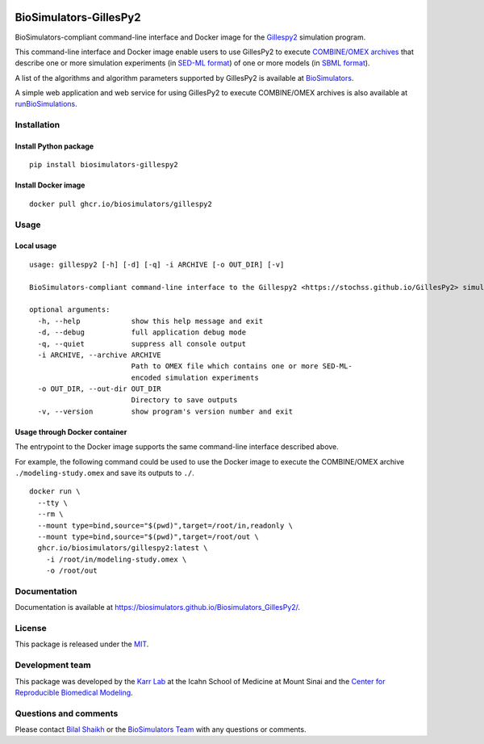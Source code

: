 |Latest release| |PyPI| |CI status| |Test coverage|

BioSimulators-GillesPy2
=======================

BioSimulators-compliant command-line interface and Docker image for the
`Gillespy2 <https://stochss.github.io/GillesPy2>`__ simulation program.

This command-line interface and Docker image enable users to use
GillesPy2 to execute `COMBINE/OMEX
archives <https://combinearchive.org/>`__ that describe one or more
simulation experiments (in `SED-ML format <https://sed-ml.org>`__) of
one or more models (in `SBML format <http://sbml.org]>`__).

A list of the algorithms and algorithm parameters supported by GillesPy2
is available at
`BioSimulators <https://biosimulators.org/simulators/gillespy2>`__.

A simple web application and web service for using GillesPy2 to execute
COMBINE/OMEX archives is also available at
`runBioSimulations <https://run.biosimulations.org>`__.

Installation
------------

Install Python package
~~~~~~~~~~~~~~~~~~~~~~

::

   pip install biosimulators-gillespy2

Install Docker image
~~~~~~~~~~~~~~~~~~~~

::

   docker pull ghcr.io/biosimulators/gillespy2

Usage
-----

Local usage
~~~~~~~~~~~

::

   usage: gillespy2 [-h] [-d] [-q] -i ARCHIVE [-o OUT_DIR] [-v]

   BioSimulators-compliant command-line interface to the Gillespy2 <https://stochss.github.io/GillesPy2> simulation program.

   optional arguments:
     -h, --help            show this help message and exit
     -d, --debug           full application debug mode
     -q, --quiet           suppress all console output
     -i ARCHIVE, --archive ARCHIVE
                           Path to OMEX file which contains one or more SED-ML-
                           encoded simulation experiments
     -o OUT_DIR, --out-dir OUT_DIR
                           Directory to save outputs
     -v, --version         show program's version number and exit

Usage through Docker container
~~~~~~~~~~~~~~~~~~~~~~~~~~~~~~

The entrypoint to the Docker image supports the same command-line
interface described above.

For example, the following command could be used to use the Docker image
to execute the COMBINE/OMEX archive ``./modeling-study.omex`` and save
its outputs to ``./``.

::

   docker run \
     --tty \
     --rm \
     --mount type=bind,source="$(pwd)",target=/root/in,readonly \
     --mount type=bind,source="$(pwd)",target=/root/out \
     ghcr.io/biosimulators/gillespy2:latest \
       -i /root/in/modeling-study.omex \
       -o /root/out

Documentation
-------------

Documentation is available at
https://biosimulators.github.io/Biosimulators_GillesPy2/.

License
-------

This package is released under the `MIT <LICENSE>`__.

Development team
----------------

This package was developed by the `Karr Lab <https://www.karrlab.org>`__
at the Icahn School of Medicine at Mount Sinai and the `Center for
Reproducible Biomedical
Modeling <https://reproduciblebiomodels.org/>`__.

Questions and comments
----------------------

Please contact `Bilal Shaikh <mailto:BilalShaikh42@gmail.com>`__ or the
`BioSimulators Team <mailto:info@biosimulators.org>`__ with any
questions or comments.

.. |Latest release| image:: https://img.shields.io/github/v/tag/biosimulators/Biosimulators_GillesPy2
   :target: https://github.com/biosimulations/Biosimulators_GillesPy2/releases
.. |PyPI| image:: https://img.shields.io/pypi/v/biosimulators_gillespy2
   :target: https://pypi.org/project/biosimulators_gillespy2/
.. |CI status| image:: https://github.com/biosimulators/Biosimulators_GillesPy2/workflows/Continuous%20integration/badge.svg
   :target: https://github.com/biosimulators/Biosimulators_GillesPy2/actions?query=workflow%3A%22Continuous+integration%22
.. |Test coverage| image:: https://codecov.io/gh/biosimulators/Biosimulators_GillesPy2/branch/dev/graph/badge.svg
   :target: https://codecov.io/gh/biosimulators/Biosimulators_GillesPy2
